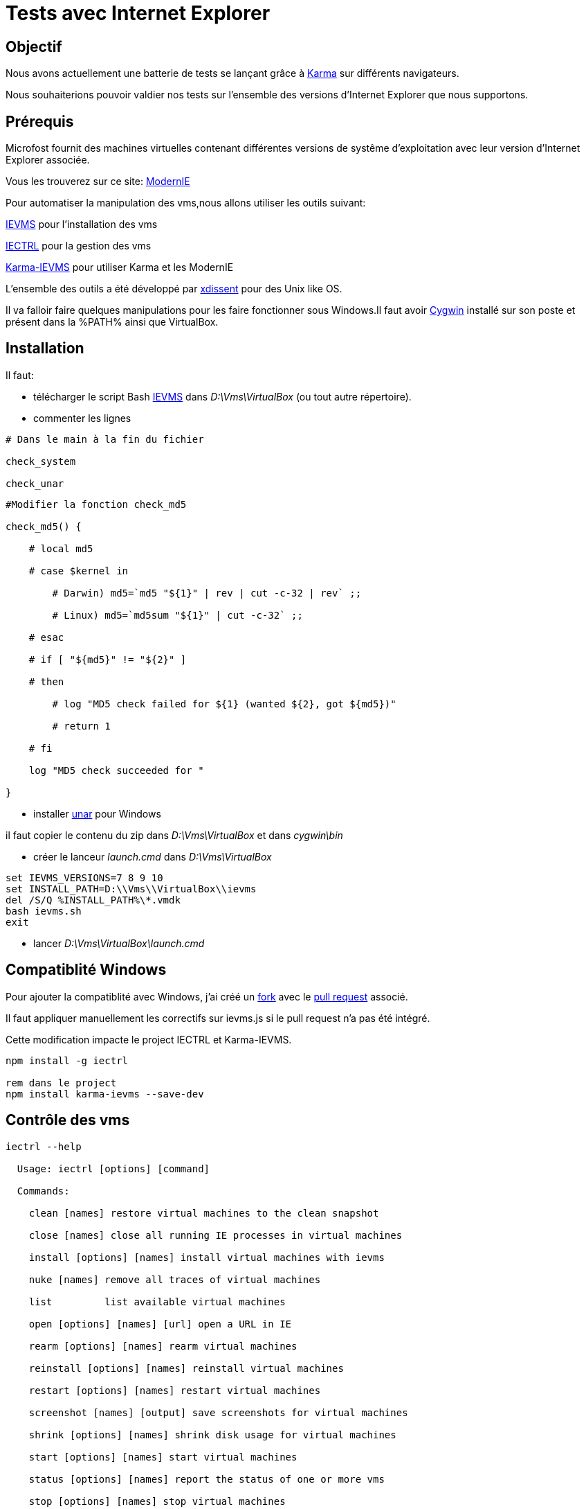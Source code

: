 = Tests avec Internet Explorer 

:published_at: 2015-03-18

:hp-tags: NodeJS,Karma,JasmineJS,ModernIE,Windows

== Objectif

Nous avons actuellement une batterie de tests se lançant grâce à https://karma-runner.github.io[Karma] sur différents navigateurs.

Nous souhaiterions pouvoir valdier nos tests sur l'ensemble des versions d'Internet Explorer que nous supportons.

== Prérequis

Microfost fournit des machines virtuelles contenant différentes versions de systême d'exploitation avec leur version d'Internet Explorer associée.

Vous les trouverez sur ce site: https://www.modern.ie[ModernIE]

Pour automatiser la manipulation des vms,nous allons utiliser les outils suivant:

https://github.com/xdissent/ievms[IEVMS] pour l'installation des vms

https://github.com/xdissent/iectrl/[IECTRL] pour la gestion des vms

https://github.com/xdissent/karma-ievms[Karma-IEVMS] pour utiliser Karma et les ModernIE

L'ensemble des outils a été développé par https://github.com/xdissent[xdissent] pour des Unix like OS.


Il va falloir faire quelques manipulations pour les faire fonctionner sous Windows.Il faut avoir https://www.cygwin.com/[Cygwin] installé sur son poste et présent dans la %PATH% ainsi que VirtualBox.

== Installation

Il faut:

* télécharger le script Bash https://raw.githubusercontent.com/xdissent/ievms/master/ievms.sh[IEVMS] dans _D:\Vms\VirtualBox_ (ou tout autre répertoire).



* commenter les lignes 

[source,bash]

----

# Dans le main à la fin du fichier

check_system

check_unar

----

[source,bash]

----

#Modifier la fonction check_md5

check_md5() {

    # local md5

    # case $kernel in

        # Darwin) md5=`md5 "${1}" | rev | cut -c-32 | rev` ;;

        # Linux) md5=`md5sum "${1}" | cut -c-32` ;;

    # esac

    # if [ "${md5}" != "${2}" ]

    # then

        # log "MD5 check failed for ${1} (wanted ${2}, got ${md5})"

        # return 1

    # fi

    log "MD5 check succeeded for "

}

----

* installer http://unarchiver.c3.cx/commandline[unar] pour Windows

il faut copier le contenu du zip dans _D:\Vms\VirtualBox_ et dans _cygwin\bin_



* créer le lanceur _launch.cmd_ dans _D:\Vms\VirtualBox_

[source,dos]

----

set IEVMS_VERSIONS=7 8 9 10
set INSTALL_PATH=D:\\Vms\\VirtualBox\\ievms
del /S/Q %INSTALL_PATH%\*.vmdk
bash ievms.sh
exit

----

* lancer _D:\Vms\VirtualBox\launch.cmd_

== Compatiblité Windows

Pour ajouter la compatiblité avec Windows, j'ai créé un https://github.com/malys/iectrl.git[fork] avec le https://github.com/xdissent/iectrl/pull/22[pull request] associé.

Il faut appliquer manuellement les correctifs sur ievms.js si le pull request n'a pas été intégré.

Cette modification impacte le project IECTRL et Karma-IEVMS.

[source,dos]

----
npm install -g iectrl

rem dans le project
npm install karma-ievms --save-dev
----



== Contrôle des vms

[source,dos]

----
iectrl --help

  Usage: iectrl [options] [command]

  Commands:

    clean [names] restore virtual machines to the clean snapshot

    close [names] close all running IE processes in virtual machines

    install [options] [names] install virtual machines with ievms

    nuke [names] remove all traces of virtual machines

    list         list available virtual machines

    open [options] [names] [url] open a URL in IE

    rearm [options] [names] rearm virtual machines

    reinstall [options] [names] reinstall virtual machines

    restart [options] [names] restart virtual machines

    screenshot [names] [output] save screenshots for virtual machines

    shrink [options] [names] shrink disk usage for virtual machines

    start [options] [names] start virtual machines

    status [options] [names] report the status of one or more vms

    stop [options] [names] stop virtual machines

    uninstall [options] [names] uninstall virtual machines

    uploaded [names] report the last time the VM was uploaded to modern.ie

  Options:
    -h, --help     output usage information

    -V, --version  output the version number

----

Vérifier le bon fonctionnement de votre installation.

[source,dos]

----

iectrl open -s 6,8 http://modern.ie

rem les vms doivent démarrer et le IE doit se lancer

----

== Lancement des tests

Dans le configuration de Karma; il faut ajouter:

[source,javascript]

----

browsers : [ 'IE6 - WinXP', 'IE7 - WinXP', 'IE8 - WinXP', 'IE9 - Win7', 'IE10 - Win7' ]

----

Les outils utilisent la librairie https://github.com/visionmedia/debug[debug].

Pour activer le mode _debug_, il faut déclarer:

[source,dos]

----

set -x DEBUG 'iectrl:*'

----


[source,dos]

----

...

IE 9.0.0 (Windows 7): Executed 236 of 236 SUCCESS (1.84 secs / 15 mins 14.946 secs)

IE 9.0.0 (Windows 7): Executed 236 of 236 SUCCESS (1.626 secs / 1.485 secs)

  iectrl:IE10 - Win7 waitForRunning +368ms

  iectrl:IE10 - Win7 _waitForStatus: RUNNING +1ms

...

----

== Planification

Une tâche planifiée va supprimer et recréer les vms.

[source,dos]

----
cmd /C uninstall.cmd
cmd /C launch.cmd
exit
----

[source,dos]

----
Rem uninstall.cmd
Rem Remove VMS
@ECHO OFF
SET LIST="IE8 - WinXP","IE9 - Win7","IE10 - Win7"

SET LIST=ECHO %LIST:,=^^^&ECHO %

FOR /F "delims=" %%i IN ('%LIST%') DO (
	echo iectrl stop %%i
	cmd /C "iectrl stop %%i"
	echo iectrl uninstall %%i
	cmd /C "iectrl uninstall %%i"
)
exit
----


== Ressources

https://www.modern.ie[ModernIE]


https://github.com/xdissent/ievms[IEVMS]


https://github.com/xdissent/iectrl/[IECTRL] 


https://github.com/xdissent/karma-ievms[Karma-IEVMS] 



